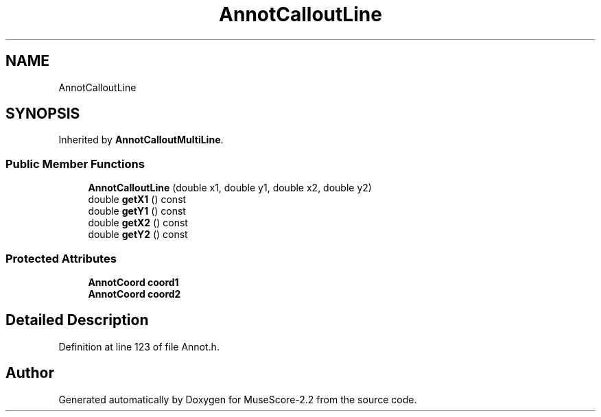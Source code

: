 .TH "AnnotCalloutLine" 3 "Mon Jun 5 2017" "MuseScore-2.2" \" -*- nroff -*-
.ad l
.nh
.SH NAME
AnnotCalloutLine
.SH SYNOPSIS
.br
.PP
.PP
Inherited by \fBAnnotCalloutMultiLine\fP\&.
.SS "Public Member Functions"

.in +1c
.ti -1c
.RI "\fBAnnotCalloutLine\fP (double x1, double y1, double x2, double y2)"
.br
.ti -1c
.RI "double \fBgetX1\fP () const"
.br
.ti -1c
.RI "double \fBgetY1\fP () const"
.br
.ti -1c
.RI "double \fBgetX2\fP () const"
.br
.ti -1c
.RI "double \fBgetY2\fP () const"
.br
.in -1c
.SS "Protected Attributes"

.in +1c
.ti -1c
.RI "\fBAnnotCoord\fP \fBcoord1\fP"
.br
.ti -1c
.RI "\fBAnnotCoord\fP \fBcoord2\fP"
.br
.in -1c
.SH "Detailed Description"
.PP 
Definition at line 123 of file Annot\&.h\&.

.SH "Author"
.PP 
Generated automatically by Doxygen for MuseScore-2\&.2 from the source code\&.
